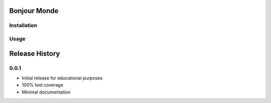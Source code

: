 Bonjour Monde
=============


Installation
------------


Usage
-----


Release History
===============

0.0.1
-----

* Initial release for educational purposes
* 100% test coverage
* Minimal documentation 


